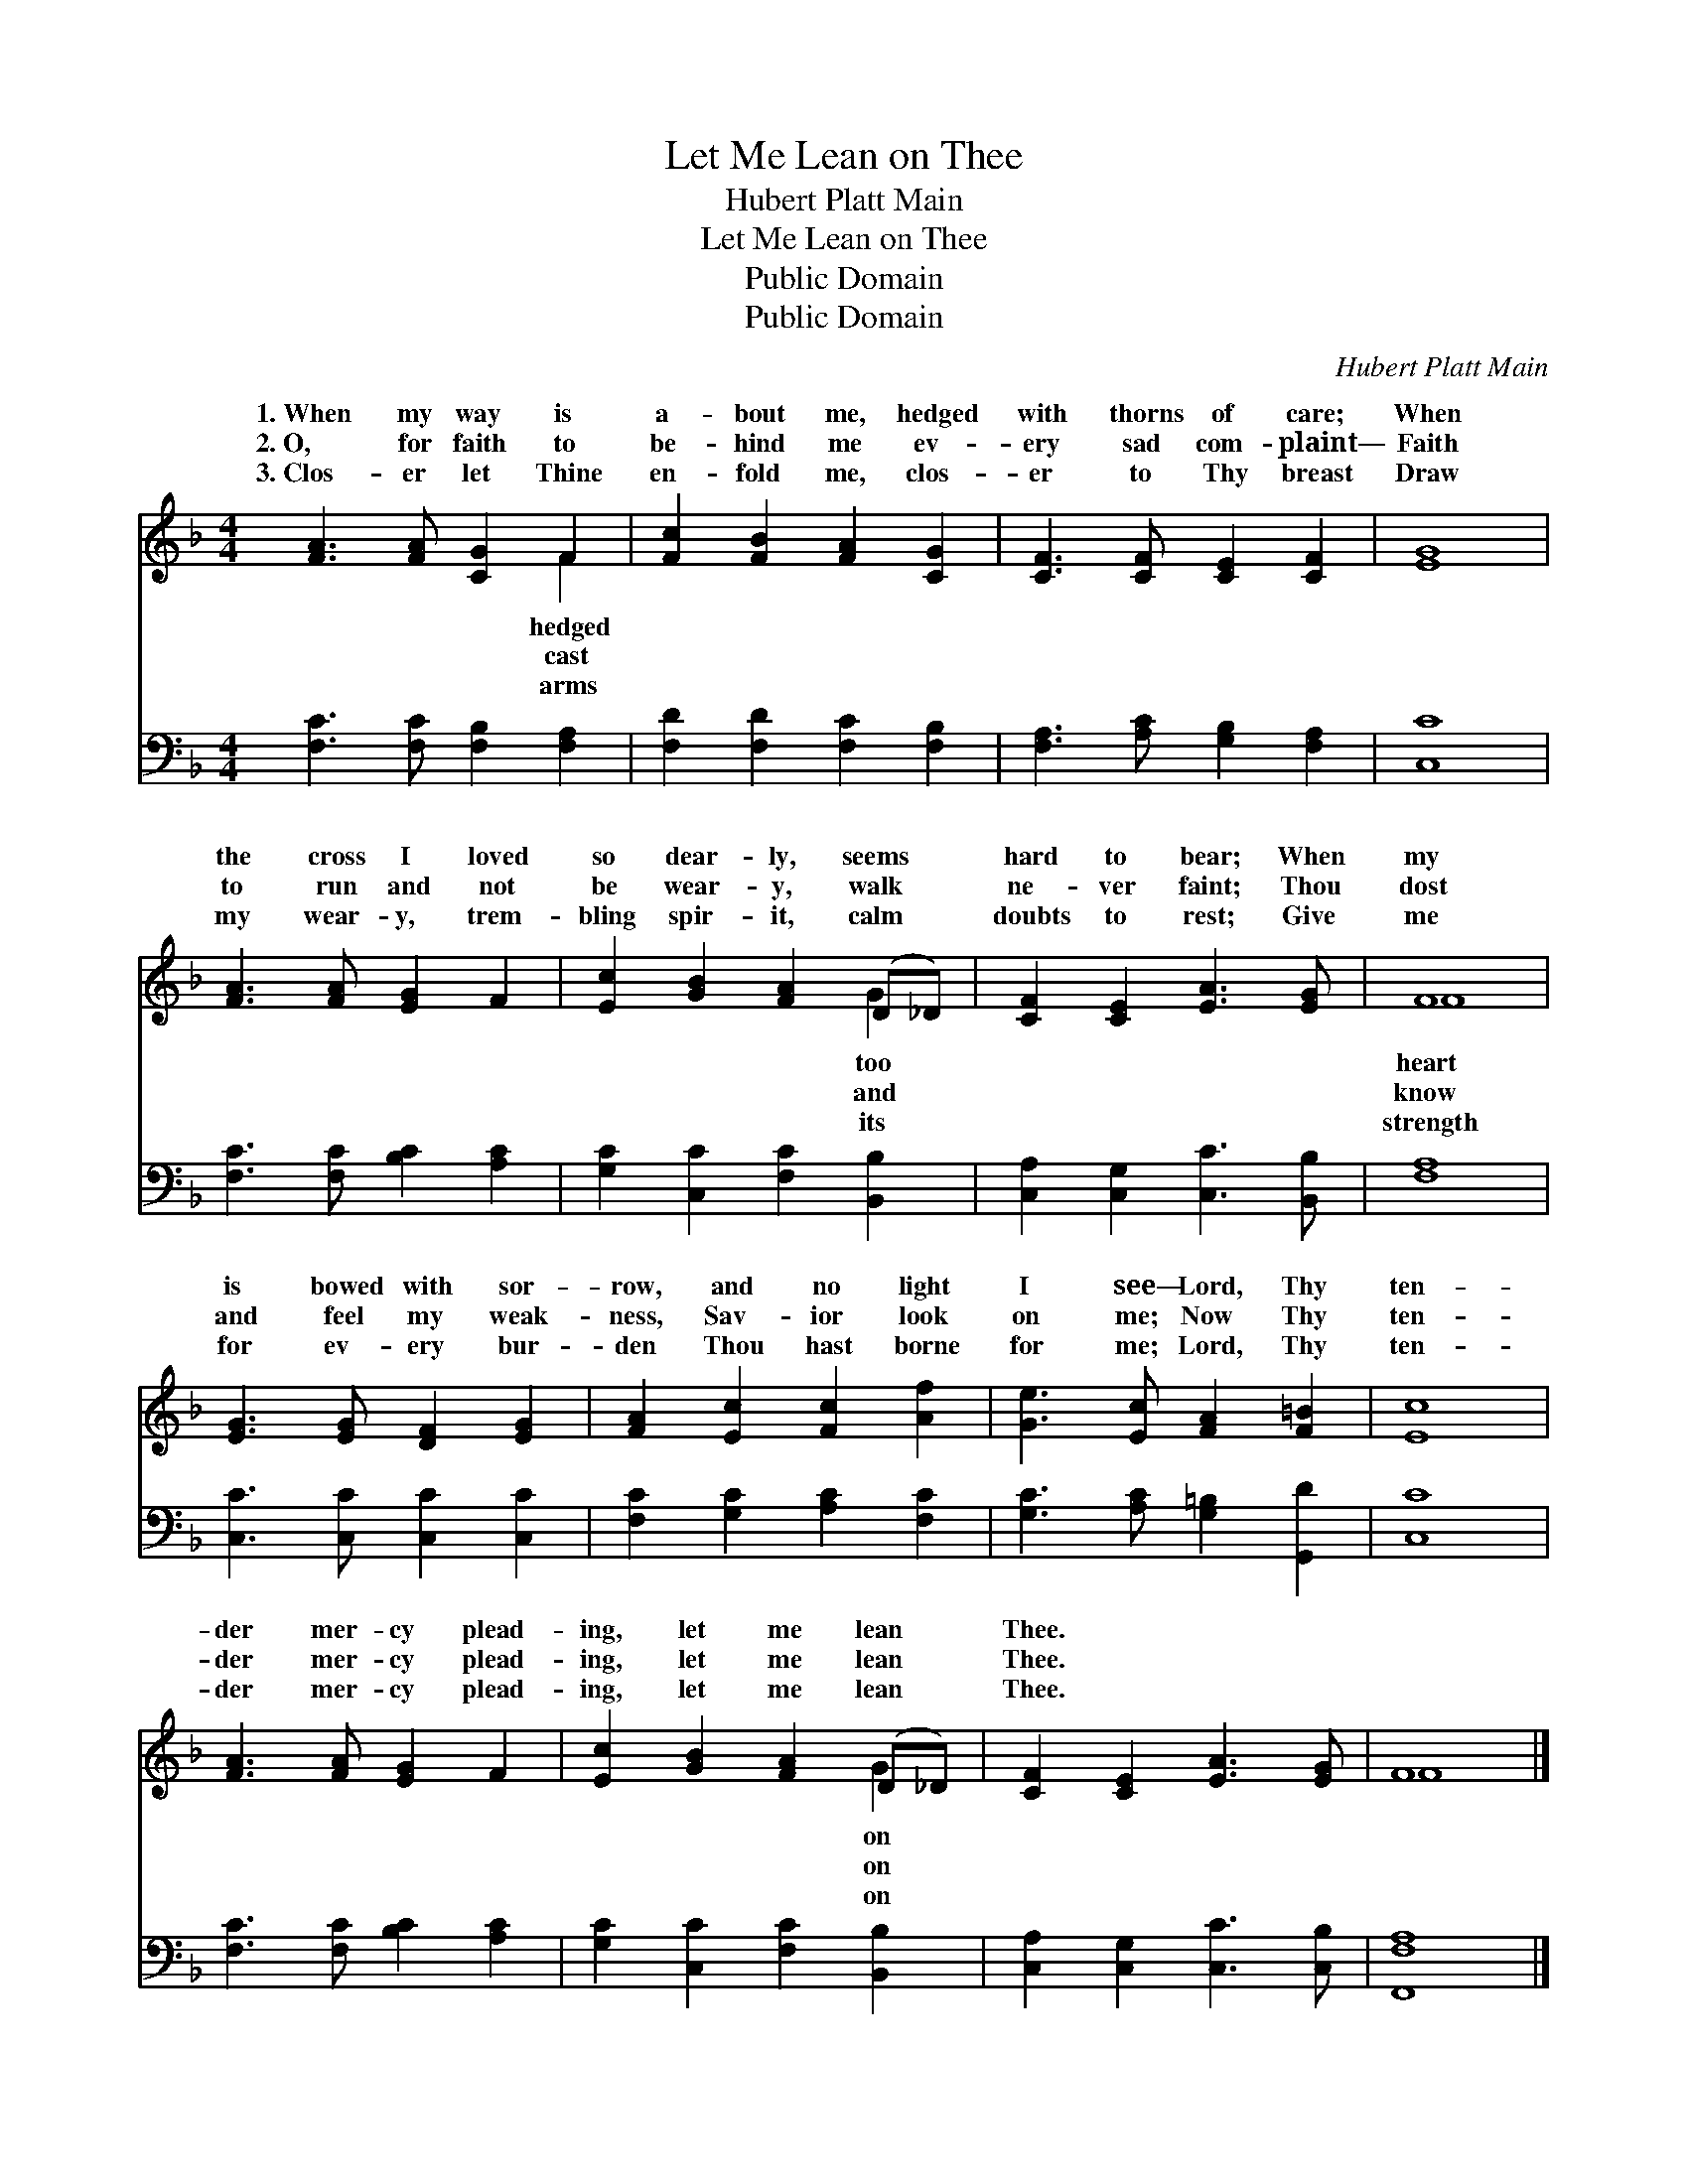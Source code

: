 X:1
T:Let Me Lean on Thee
T:Hubert Platt Main
T:Let Me Lean on Thee
T:Public Domain
T:Public Domain
C:Hubert Platt Main
Z:Public Domain
%%score ( 1 2 ) 3
L:1/8
M:4/4
K:F
V:1 treble 
V:2 treble 
V:3 bass 
V:1
 [FA]3 [FA] [CG]2 F2 | [Fc]2 [FB]2 [FA]2 [CG]2 | [CF]3 [CF] [CE]2 [CF]2 | [EG]8 | %4
w: 1.~When my way is|a- bout me, hedged|with thorns of care;|When|
w: 2.~O, for faith to|be- hind me ev-|ery sad com- plaint—|Faith|
w: 3.~Clos- er let Thine|en- fold me, clos-|er to Thy breast|Draw|
 [FA]3 [FA] [EG]2 F2 | [Ec]2 [GB]2 [FA]2 (D_D) | [CF]2 [CE]2 [EA]3 [EG] | F8 | %8
w: the cross I loved|so dear- ly, seems *|hard to bear; When|my|
w: to run and not|be wear- y, walk *|ne- ver faint; Thou|dost|
w: my wear- y, trem-|bling spir- it, calm *|doubts to rest; Give|me|
 [EG]3 [EG] [DF]2 [EG]2 | [FA]2 [Ec]2 [Fc]2 [Af]2 | [Ge]3 [Ec] [FA]2 [F=B]2 | [Ec]8 | %12
w: is bowed with sor-|row, and no light|I see— Lord, Thy|ten-|
w: and feel my weak-|ness, Sav- ior look|on me; Now Thy|ten-|
w: for ev- ery bur-|den Thou hast borne|for me; Lord, Thy|ten-|
 [FA]3 [FA] [EG]2 F2 | [Ec]2 [GB]2 [FA]2 (D_D) | [CF]2 [CE]2 [EA]3 [EG] | F8 |] %16
w: der mer- cy plead-|ing, let me lean *|Thee. * * *||
w: der mer- cy plead-|ing, let me lean *|Thee. * * *||
w: der mer- cy plead-|ing, let me lean *|Thee. * * *||
V:2
 x6 F2 | x8 | x8 | x8 | x8 | x6 G2 | x8 | F8 | x8 | x8 | x8 | x8 | x8 | x6 G2 | x8 | F8 |] %16
w: hedged|||||too||heart||||||on|||
w: cast|||||and||know||||||on|||
w: arms|||||its||strength||||||on|||
V:3
 [F,C]3 [F,C] [F,B,]2 [F,A,]2 | [F,D]2 [F,D]2 [F,C]2 [F,B,]2 | [F,A,]3 [A,C] [G,B,]2 [F,A,]2 | %3
 [C,C]8 | [F,C]3 [F,C] [B,C]2 [A,C]2 | [G,C]2 [C,C]2 [F,C]2 [B,,B,]2 | %6
 [C,A,]2 [C,G,]2 [C,C]3 [B,,B,] | [F,A,]8 | [C,C]3 [C,C] [C,C]2 [C,C]2 | %9
 [F,C]2 [G,C]2 [A,C]2 [F,C]2 | [G,C]3 [A,C] [G,=B,]2 [G,,D]2 | [C,C]8 | %12
 [F,C]3 [F,C] [B,C]2 [A,C]2 | [G,C]2 [C,C]2 [F,C]2 [B,,B,]2 | [C,A,]2 [C,G,]2 [C,C]3 [C,B,] | %15
 [F,,F,A,]8 |] %16

